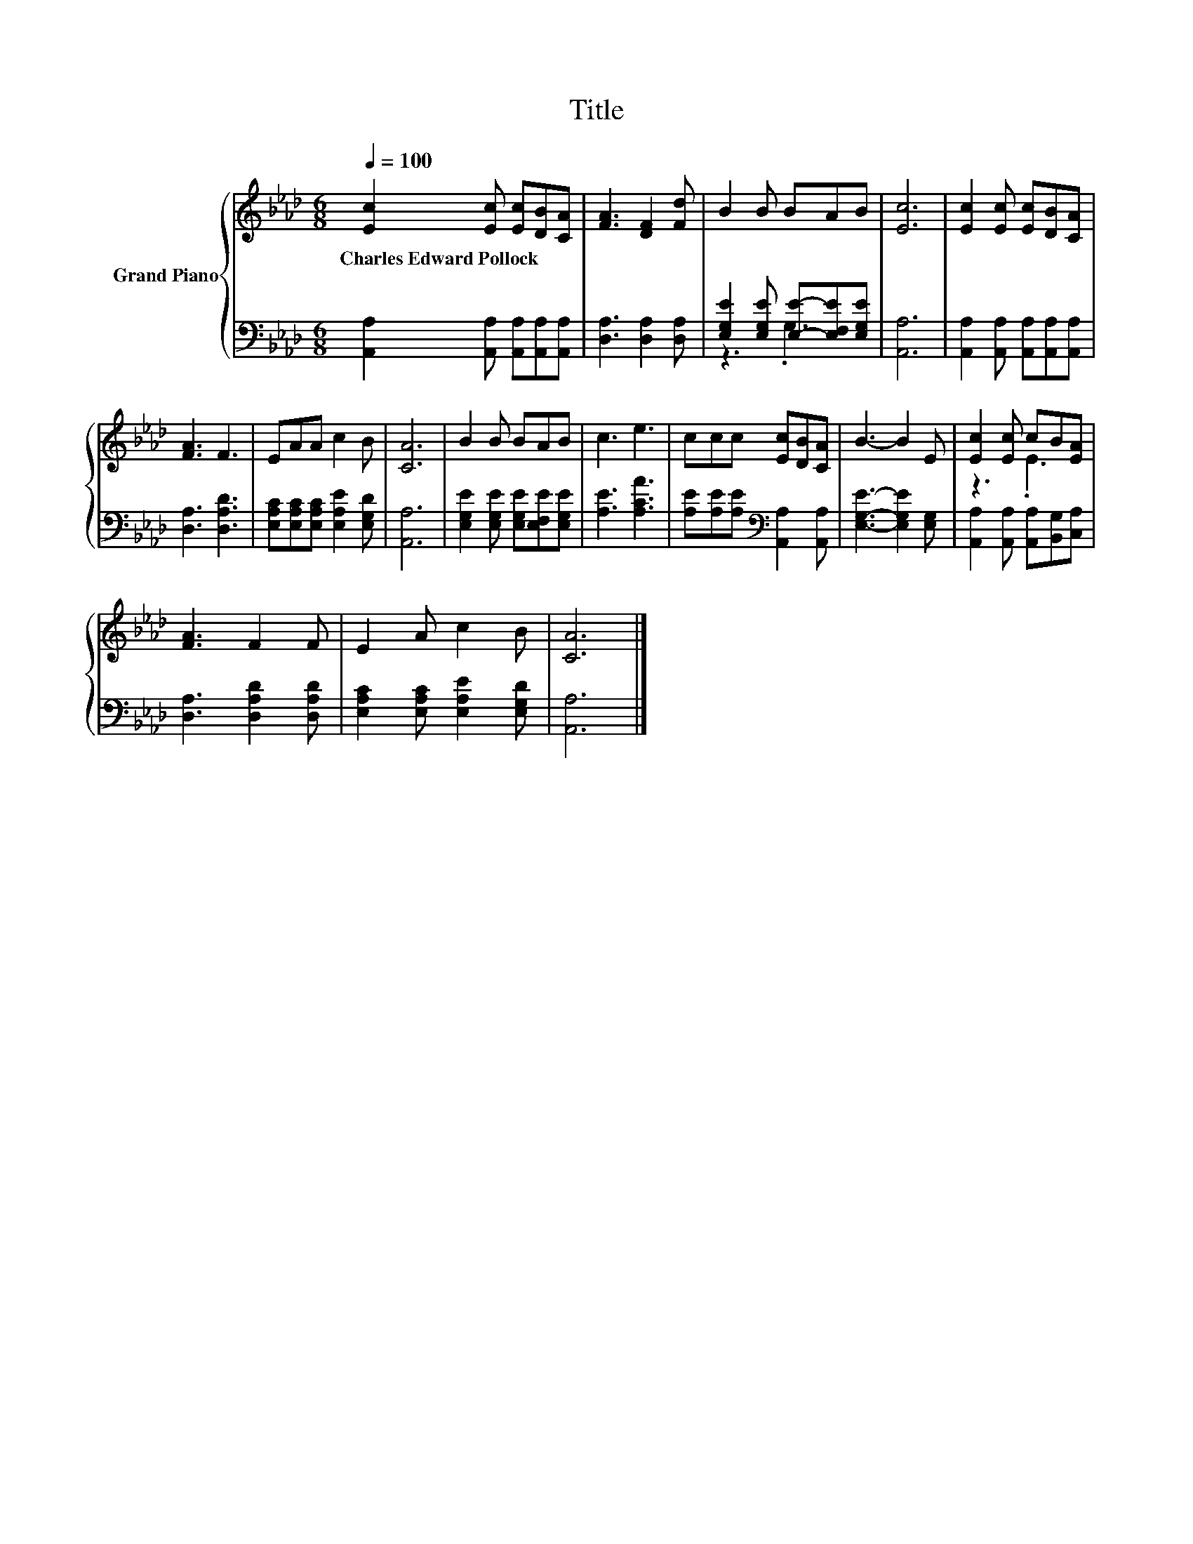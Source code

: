 X:1
T:Title
%%score { ( 1 4 ) | ( 2 3 ) }
L:1/8
Q:1/4=100
M:6/8
K:Ab
V:1 treble nm="Grand Piano"
V:4 treble 
V:2 bass 
V:3 bass 
V:1
 [Ec]2 [Ec] [Ec][DB][CA] | [FA]3 [DF]2 [Fd] | B2 B BAB | [Ec]6 | [Ec]2 [Ec] [Ec][DB][CA] | %5
w: Charles~Edward~Pollock * * * *|||||
 [FA]3 F3 | EAA c2 B | [CA]6 | B2 B BAB | c3 e3 | ccc [Ec][DB][CA] | B3- B2 E | [Ec]2 [Ec] cB[EA] | %13
w: ||||||||
 [FA]3 F2 F | E2 A c2 B | [CA]6 |] %16
w: |||
V:2
 [A,,A,]2 [A,,A,] [A,,A,][A,,A,][A,,A,] | [D,A,]3 [D,A,]2 [D,A,] | %2
 [E,G,E]2 [E,G,E] [E,E]-[E,F,E][E,G,E] | [A,,A,]6 | [A,,A,]2 [A,,A,] [A,,A,][A,,A,][A,,A,] | %5
 [D,A,]3 [D,A,D]3 | [E,A,C][E,A,C][E,A,C] [E,A,E]2 [E,G,D] | [A,,A,]6 | %8
 [E,G,E]2 [E,G,E] [E,G,E][E,F,E][E,G,E] | [A,E]3 [A,CA]3 | %10
 [A,E][A,E][A,E][K:bass] [A,,A,]2 [A,,A,] | [E,G,E]3- [E,G,E]2 [E,G,] | %12
 [A,,A,]2 [A,,A,] [A,,A,][B,,G,][C,A,] | [D,A,]3 [D,A,D]2 [D,A,D] | %14
 [E,A,C]2 [E,A,C] [E,A,E]2 [E,G,D] | [A,,A,]6 |] %16
V:3
 x6 | x6 | z3 .G,3 | x6 | x6 | x6 | x6 | x6 | x6 | x6 | x3[K:bass] x3 | x6 | x6 | x6 | x6 | x6 |] %16
V:4
 x6 | x6 | x6 | x6 | x6 | x6 | x6 | x6 | x6 | x6 | x6 | x6 | z3 .E3 | x6 | x6 | x6 |] %16

